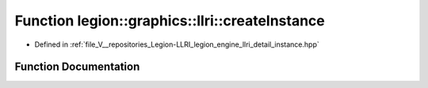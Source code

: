 .. _exhale_function_instance_8hpp_1a91fe133804b16af020ca2c66d3c432ce:

Function legion::graphics::llri::createInstance
===============================================

- Defined in :ref:`file_V__repositories_Legion-LLRI_legion_engine_llri_detail_instance.hpp`


Function Documentation
----------------------


.. doxygenfunction:: legion::graphics::llri::createInstance(const instance_desc&, Instance **)
